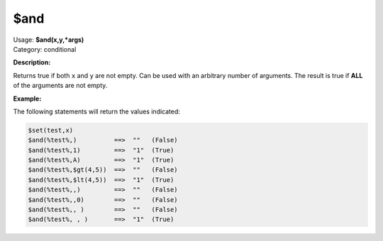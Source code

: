 .. MusicBrainz Picard Documentation Project

.. _func_and:

$and
====

| Usage: **$and(x,y,\*args)**
| Category: conditional

**Description:**

Returns true if both ``x`` and ``y`` are not empty. Can be used with an arbitrary number of arguments. The result is true if **ALL** of the arguments are not empty.

.. only:: html

   .. warning::

      Formatting the code using characters such as spaces, tabs or newlines can affect the result of the function.

**Example:**

The following statements will return the values indicated:

.. code-block:: taggerscript

   $set(test,x)
   $and(%test%,)          ==>  ""   (False)
   $and(%test%,1)         ==>  "1"  (True)
   $and(%test%,A)         ==>  "1"  (True)
   $and(%test%,$gt(4,5))  ==>  ""   (False)
   $and(%test%,$lt(4,5))  ==>  "1"  (True)
   $and(%test%,,)         ==>  ""   (False)
   $and(%test%,,0)        ==>  ""   (False)
   $and(%test%,, )        ==>  ""   (False)
   $and(%test%, , )       ==>  "1"  (True)
